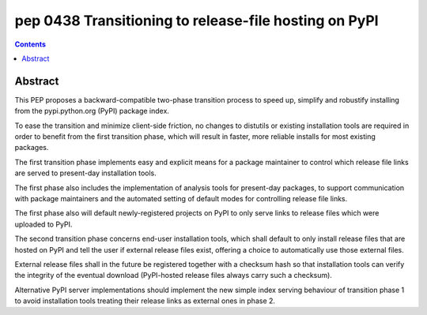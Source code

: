 ﻿
.. index::
   pair: PEP; 0438
   ! PyPI

.. _python_pep_0438:
.. _python_pep_438:

============================================================================
pep 0438 Transitioning to release-file hosting on PyPI
============================================================================

.. seealso::

   - http://www.python.org/dev/peps/pep-0438/


.. contents::
   :depth: 3


Abstract
========

This PEP proposes a backward-compatible two-phase transition process to speed up, 
simplify and robustify installing from the pypi.python.org (PyPI) package index. 

To ease the transition and minimize client-side friction, no changes to distutils 
or existing installation tools are required in order to benefit from the first 
transition phase, which will result in faster, more reliable installs for most 
existing packages.

The first transition phase implements easy and explicit means for a package 
maintainer to control which release file links are served to present-day 
installation tools. 

The first phase also includes the implementation of analysis tools for 
present-day packages, to support communication with package maintainers and 
the automated setting of default modes for controlling release file links. 

The first phase also will default newly-registered projects on PyPI to only 
serve links to release files which were uploaded to PyPI.

The second transition phase concerns end-user installation tools, which shall 
default to only install release files that are hosted on PyPI and tell the user 
if external release files exist, offering a choice to automatically use those 
external files. 

External release files shall in the future be registered together with a 
checksum hash so that installation tools can verify the integrity of the 
eventual download (PyPI-hosted release files always carry such a checksum).

Alternative PyPI server implementations should implement the new simple index 
serving behaviour of transition phase 1 to avoid installation tools treating 
their release links as external ones in phase 2.


